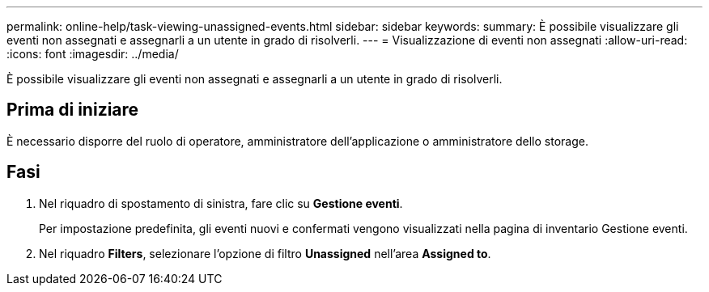 ---
permalink: online-help/task-viewing-unassigned-events.html 
sidebar: sidebar 
keywords:  
summary: È possibile visualizzare gli eventi non assegnati e assegnarli a un utente in grado di risolverli. 
---
= Visualizzazione di eventi non assegnati
:allow-uri-read: 
:icons: font
:imagesdir: ../media/


[role="lead"]
È possibile visualizzare gli eventi non assegnati e assegnarli a un utente in grado di risolverli.



== Prima di iniziare

È necessario disporre del ruolo di operatore, amministratore dell'applicazione o amministratore dello storage.



== Fasi

. Nel riquadro di spostamento di sinistra, fare clic su *Gestione eventi*.
+
Per impostazione predefinita, gli eventi nuovi e confermati vengono visualizzati nella pagina di inventario Gestione eventi.

. Nel riquadro *Filters*, selezionare l'opzione di filtro *Unassigned* nell'area *Assigned to*.

